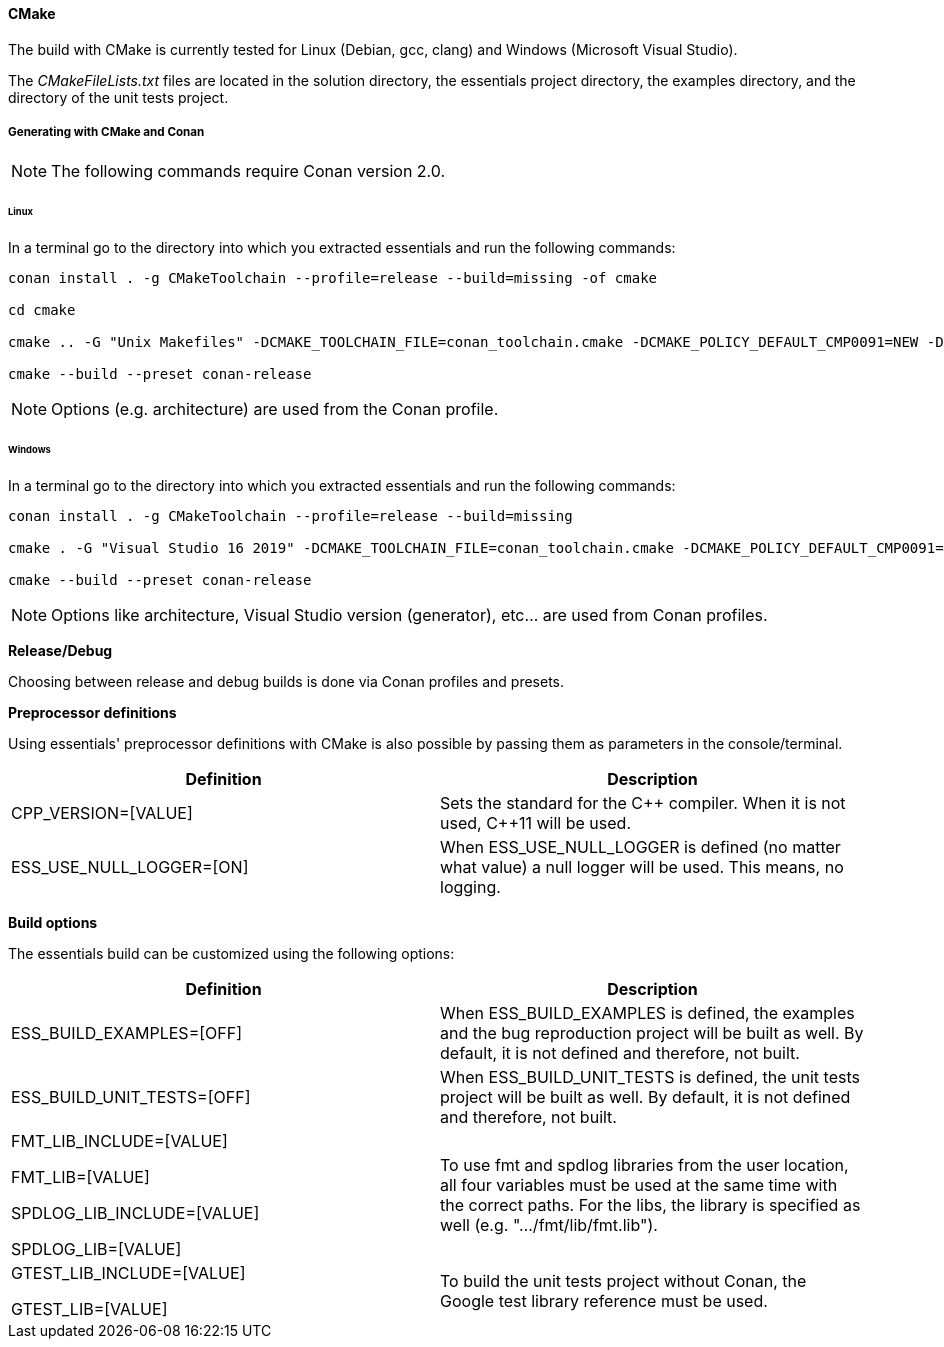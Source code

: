 ==== CMake

The build with CMake is currently tested for Linux (Debian, gcc, clang) and Windows (Microsoft Visual Studio). 

The _CMakeFileLists.txt_ files are located in the solution directory, the essentials project directory, the examples directory, and the directory of the unit tests project. 

===== Generating with CMake and Conan

NOTE: The following commands require Conan version 2.0.


====== Linux

In a terminal go to the directory into which you extracted essentials and run the following commands: 

[source]
----
conan install . -g CMakeToolchain --profile=release --build=missing -of cmake

cd cmake

cmake .. -G "Unix Makefiles" -DCMAKE_TOOLCHAIN_FILE=conan_toolchain.cmake -DCMAKE_POLICY_DEFAULT_CMP0091=NEW -DCMAKE_BUILD_TYPE=Release -DESS_BUILD_UNIT_TESTS=ON -DESS_BUILD_EXAMPLES=ON

cmake --build --preset conan-release
----

NOTE: Options (e.g. architecture) are used from the Conan profile.


====== Windows

In a terminal go to the directory into which you extracted essentials and run the following commands: 

[source]
----
conan install . -g CMakeToolchain --profile=release --build=missing

cmake . -G "Visual Studio 16 2019" -DCMAKE_TOOLCHAIN_FILE=conan_toolchain.cmake -DCMAKE_POLICY_DEFAULT_CMP0091=NEW -DESS_BUILD_UNIT_TESTS=ON -DESS_BUILD_EXAMPLES=ON

cmake --build --preset conan-release
----

NOTE: Options like architecture, Visual Studio version (generator), etc... are used from Conan profiles.

*Release/Debug*

Choosing between release and debug builds is done via Conan profiles and presets.

*Preprocessor definitions*

Using essentials' preprocessor definitions with CMake is also possible by passing them as parameters in the console/terminal. 

[cols="1,1"]
|===
|Definition| Description

|CPP_VERSION=[VALUE]| Sets the standard for the {CPP} compiler. When it is not used, {CPP}11 will be used.

|ESS_USE_NULL_LOGGER=[ON]| When ESS_USE_NULL_LOGGER is defined (no matter what value) a null logger will be used. This means, no logging.
|===

*Build options*

The essentials build can be customized using the following options:

[cols="1,1"]
|===
|Definition| Description

|ESS_BUILD_EXAMPLES=[OFF]|When ESS_BUILD_EXAMPLES is defined, the examples and the bug reproduction project will be built as well. By default, it is not defined and therefore, not built.

|ESS_BUILD_UNIT_TESTS=[OFF]| When ESS_BUILD_UNIT_TESTS is defined, the unit tests project will be built as well. By default, it is not defined and therefore, not built.

|FMT_LIB_INCLUDE=[VALUE]

FMT_LIB=[VALUE] 

SPDLOG_LIB_INCLUDE=[VALUE] 

SPDLOG_LIB=[VALUE]| To use fmt and spdlog libraries from the user location, all four variables must be used at the same time with the correct paths. For the libs, the library is specified as well (e.g. ".../fmt/lib/fmt.lib").

|GTEST_LIB_INCLUDE=[VALUE]

GTEST_LIB=[VALUE]| To build the unit tests project without Conan, the Google test library reference must be used.
|===